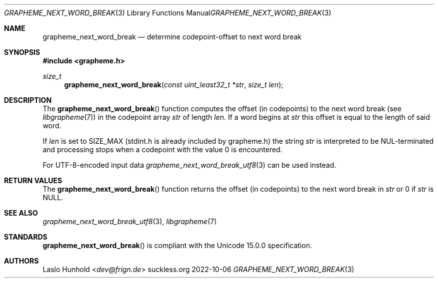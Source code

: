 .Dd 2022-10-06
.Dt GRAPHEME_NEXT_WORD_BREAK 3
.Os suckless.org
.Sh NAME
.Nm grapheme_next_word_break
.Nd determine codepoint-offset to next word break
.Sh SYNOPSIS
.In grapheme.h
.Ft size_t
.Fn grapheme_next_word_break "const uint_least32_t *str" "size_t len"
.Sh DESCRIPTION
The
.Fn grapheme_next_word_break
function computes the offset (in codepoints) to the next word
break (see
.Xr libgrapheme 7 )
in the codepoint array
.Va str
of length
.Va len .
If a word begins at
.Va str
this offset is equal to the length of said word.
.Pp
If
.Va len
is set to
.Dv SIZE_MAX
(stdint.h is already included by grapheme.h) the string
.Va str
is interpreted to be NUL-terminated and processing stops when
a codepoint with the value 0 is encountered.
.Pp
For UTF-8-encoded input
data
.Xr grapheme_next_word_break_utf8 3
can be used instead.
.Sh RETURN VALUES
The
.Fn grapheme_next_word_break
function returns the offset (in codepoints) to the next word
break in
.Va str
or 0 if
.Va str
is
.Dv NULL .
.Sh SEE ALSO
.Xr grapheme_next_word_break_utf8 3 ,
.Xr libgrapheme 7
.Sh STANDARDS
.Fn grapheme_next_word_break
is compliant with the Unicode 15.0.0 specification.
.Sh AUTHORS
.An Laslo Hunhold Aq Mt dev@frign.de
